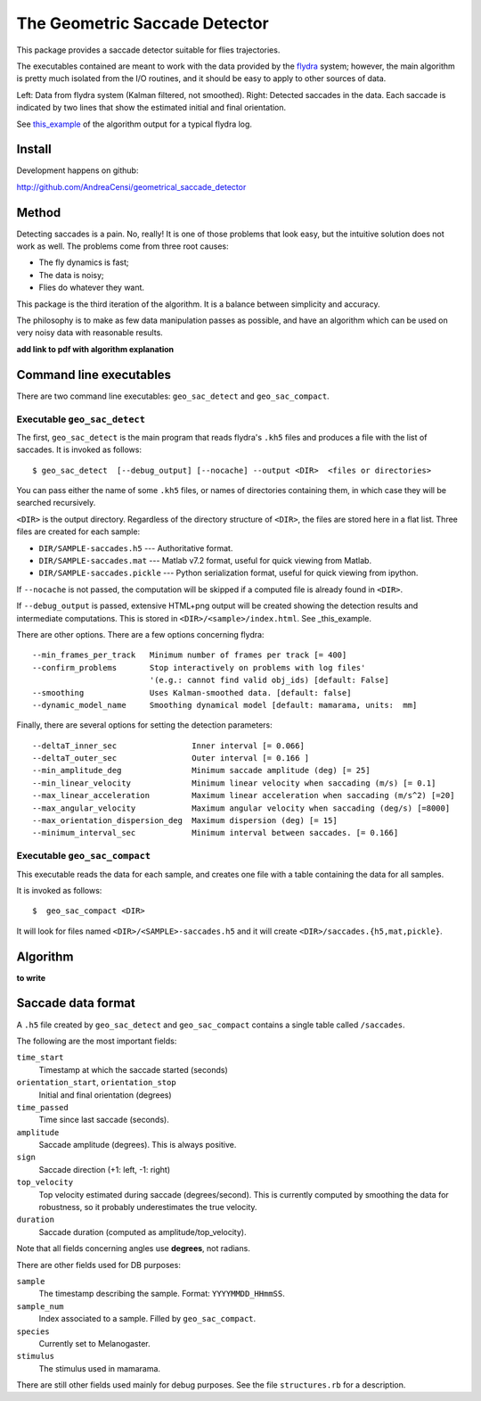 
The Geometric Saccade Detector
================================

This package provides a saccade detector suitable for flies trajectories.

The executables contained are meant to work with the data provided
by the flydra_ system; however, the main algorithm is pretty much 
isolated from the I/O routines, and it should be easy to apply to
other sources of data.


.. _this_example: static/DATA20080701_202506/index.html

.. _flydra: http://www.its.caltech.edu/~astraw/research/flydra/


.. image:: my_static/DATA20080701_202506/objid2-180.0-360.0-candidates.png
   :alt: Raw data
   :width: 400px


.. image:: my_static/DATA20080701_202506/objid2-180.0-360.0-xy.png
   :alt: Saccade detection
   :width: 400px

Left: Data from flydra system (Kalman filtered, not smoothed).
Right: Detected saccades in the data. Each saccade is indicated
by two lines that show the estimated initial and final 
orientation.


See this_example_ of the algorithm output for a typical flydra log.



Install
-------

Development happens on github: 

http://github.com/AndreaCensi/geometrical_saccade_detector

.. raw:: html
   :file: download.html



Method
-------

Detecting saccades is a pain. No, really! It is one of those problems that look easy, but
the intuitive solution does not work as well. The problems come from three root causes:

* The fly dynamics is fast;
* The data is noisy;
* Flies do whatever they want.

This package is the third iteration of the algorithm. It is a balance between simplicity and accuracy.

The philosophy is to make as few data manipulation passes as possible, and have an algorithm which can 
be used on very noisy data with reasonable results.

**add link to pdf with algorithm explanation**


Command line executables
------------------------

There are two command line executables: ``geo_sac_detect`` and ``geo_sac_compact``.

Executable ``geo_sac_detect``
^^^^^^^^^^^^^^^^^^^^^^^^^^^^^^^

The first, ``geo_sac_detect`` is the main program that reads flydra's ``.kh5`` files
and produces a file with the list of saccades. It is invoked as follows: ::

    $ geo_sac_detect  [--debug_output] [--nocache] --output <DIR>  <files or directories>

You can pass either the name of some ``.kh5`` files, or names of directories containing
them, in which case they will be searched recursively.

``<DIR>`` is the output directory. Regardless of the directory structure of ``<DIR>``, the files
are stored here in a flat list. Three files are created for each sample:

* ``DIR/SAMPLE-saccades.h5`` --- Authoritative format.
* ``DIR/SAMPLE-saccades.mat`` --- Matlab v7.2 format, useful for quick viewing from Matlab.
* ``DIR/SAMPLE-saccades.pickle`` --- Python serialization format, useful for quick viewing from ipython.


If ``--nocache`` is not passed, the computation will be skipped if a computed file is already found in ``<DIR>``.

If ``--debug_output`` is passed, extensive HTML+png output will be created showing the
detection results and intermediate computations. This is stored in ``<DIR>/<sample>/index.html``. 
See _this_example.


There are other options. There are a few options concerning flydra: ::

    --min_frames_per_track   Minimum number of frames per track [= 400]
    --confirm_problems       Stop interactively on problems with log files'
                             '(e.g.: cannot find valid obj_ids) [default: False]
    --smoothing              Uses Kalman-smoothed data. [default: false]
    --dynamic_model_name     Smoothing dynamical model [default: mamarama, units:  mm]


Finally, there are several options for setting the detection parameters:  ::

    --deltaT_inner_sec                Inner interval [= 0.066]
    --deltaT_outer_sec                Outer interval [= 0.166 ]
    --min_amplitude_deg               Minimum saccade amplitude (deg) [= 25]
    --min_linear_velocity             Minimum linear velocity when saccading (m/s) [= 0.1]
    --max_linear_acceleration         Maximum linear acceleration when saccading (m/s^2) [=20]
    --max_angular_velocity            Maximum angular velocity when saccading (deg/s) [=8000]
    --max_orientation_dispersion_deg  Maximum dispersion (deg) [= 15]
    --minimum_interval_sec            Minimum interval between saccades. [= 0.166]



Executable ``geo_sac_compact``
^^^^^^^^^^^^^^^^^^^^^^^^^^^^^^^^

This executable reads the data for each sample, and creates one file with a table containing the data for all samples.

It is invoked as follows: ::

    $  geo_sac_compact <DIR>

It will look for files named ``<DIR>/<SAMPLE>-saccades.h5`` and it will create ``<DIR>/saccades.{h5,mat,pickle}``.


Algorithm
---------

**to write**


Saccade data format
-------------------

A ``.h5`` file created by ``geo_sac_detect`` and ``geo_sac_compact`` contains a single table called ``/saccades``. 

The following are the most important fields: 

``time_start``
  Timestamp at which the saccade started (seconds)  

``orientation_start``, ``orientation_stop``
  Initial and final orientation (degrees)  

``time_passed``
  Time since last saccade (seconds).

``amplitude``
  Saccade amplitude (degrees). This is always positive.

``sign``
  Saccade direction (+1: left, -1: right)

``top_velocity``
  Top velocity estimated during saccade (degrees/second). This is currently computed by smoothing the data for robustness, so it probably underestimates the true velocity.

``duration``
  Saccade duration (computed as amplitude/top_velocity).


Note that all fields concerning angles use **degrees**, not radians.

There are other fields used for DB purposes:

``sample``
  The timestamp describing the sample. Format: ``YYYYMMDD_HHmmSS``.

``sample_num``
  Index associated to a sample. Filled by ``geo_sac_compact``. 

``species``
  Currently set to Melanogaster.

``stimulus``
  The stimulus used in mamarama.






There are still other fields used mainly for debug purposes. See the file ``structures.rb`` for a description.


